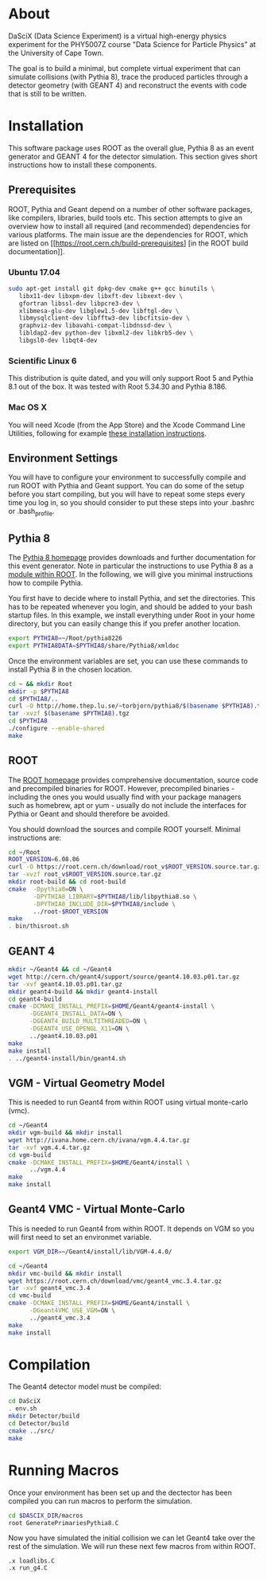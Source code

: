 
* About

DaSciX (Data Science Experiment) is a virtual high-energy physics
experiment for the PHY5007Z course "Data Science for Particle Physics"
at the University of Cape Town.

The goal is to build a minimal, but complete virtual experiment that
can simulate collisions (with Pythia 8), trace the produced particles
through a detector geometry (with GEANT 4) and reconstruct the events
with code that is still to be written.

* Installation

This software package uses ROOT as the overall glue, Pythia 8 as an
event generator and GEANT 4 for the detector simulation. This section
gives short instructions how to install these components.

** Prerequisites

ROOT, Pythia and Geant depend on a number of other software packages,
like compilers, libraries, build tools etc. This section attempts to
give an overview how to install all required (and recommended)
dependencies for various platforms. The main issue are the
dependencies for ROOT, which are listed on
[[https://root.cern.ch/build-prerequisites] [in the ROOT build
documentation]].

*** Ubuntu 17.04

#+BEGIN_SRC sh
sudo apt-get install git dpkg-dev cmake g++ gcc binutils \
   libx11-dev libxpm-dev libxft-dev libxext-dev \
   gfortran libssl-dev libpcre3-dev \
   xlibmesa-glu-dev libglew1.5-dev libftgl-dev \
   libmysqlclient-dev libfftw3-dev libcfitsio-dev \
   graphviz-dev libavahi-compat-libdnssd-dev \
   libldap2-dev python-dev libxml2-dev libkrb5-dev \
   libgsl0-dev libqt4-dev
#+END_SRC


*** Scientific Linux 6

This distribution is quite dated, and you will only support Root 5 and
Pythia 8.1 out of the box. It was tested with Root 5.34.30 and Pythia
8.186.

*** Mac OS X

You will need Xcode (from the App Store) and the Xcode Command Line
Utilities, following for example
[[http://osxdaily.com/2014/02/12/install-command-line-tools-mac-os-x/][these
installation instructions]].




** Environment Settings

You will have to configure your environment to successfully compile
and run ROOT with Pythia and Geant support. You can do some of the
setup before you start compiling, but you will have to repeat some
steps every time you log in, so you should consider to put these steps
into your .bashrc or .bash_profile.


** Pythia 8

The [[http://home.thep.lu.se/~torbjorn/pythia81html/ROOTusage.html][Pythia 8 homepage]] provides downloads and further documentation for
this event generator. Note in particular the instructions to use
Pythia 8 as a [[http://home.thep.lu.se/~torbjorn/pythia81html/ROOTusage.html][module within ROOT]]. In the following, we will give you
minimal instructions how to compile Pythia.

You first have to decide where to install Pythia, and set the
directories. This has to be repeated whenever you login, and should be
added to your bash startup files. In this example, we install
everything under Root in your home directory, but you can easily change
this if you prefer another location.
#+Begin_src sh
export PYTHIA8=~/Root/pythia8226
export PYTHIA8DATA=$PYTHIA8/share/Pythia8/xmldoc
#+END_SRC

Once the environment variables are set, you can use these commands to
install Pythia 8 in the chosen location.

#+BEGIN_SRC sh
cd ~ && mkdir Root
mkdir -p $PYTHIA8
cd $PYTHIA8/..
curl -O http://home.thep.lu.se/~torbjorn/pythia8/$(basename $PYTHIA8).tgz
tar -xvzf $(basename $PYTHIA8).tgz
cd $PYTHIA8
./configure --enable-shared
make
#+END_SRC

** ROOT

The [[http://root.cern.ch][ROOT homepage]] provides comprehensive documentation, source code
and precompiled binaries for ROOT. However, precompiled binaries - including the
ones you would usually find with your package managers such as
homebrew, apt or yum - usually do not include the interfaces for
Pythia or Geant and should therefore be avoided.

You should download the sources and compile ROOT yourself. Minimal
instructions are:
#+BEGIN_SRC sh
cd ~/Root
ROOT_VERSION=6.08.06
curl -O https://root.cern.ch/download/root_v$ROOT_VERSION.source.tar.gz
tar -xvzf root_v$ROOT_VERSION.source.tar.gz
mkdir root-build && cd root-build
cmake  -Dpythia8=ON \
       -DPYTHIA8_LIBRARY=$PYTHIA8/lib/libpythia8.so \
       -DPYTHIA8_INCLUDE_DIR=$PYTHIA8/include \
       ../root-$ROOT_VERSION
make
. bin/thisroot.sh
#+END_SRC


** GEANT 4

#+Begin_src sh
mkdir ~/Geant4 && cd ~/Geant4
wget http://cern.ch/geant4/support/source/geant4.10.03.p01.tar.gz
tar -xvf geant4.10.03.p01.tar.gz
mkdir geant4-build && mkdir geant4-install
cd geant4-build
cmake -DCMAKE_INSTALL_PREFIX=$HOME/Geant4/geant4-install \
      -DGEANT4_INSTALL_DATA=ON \
      -DGEANT4_BUILD_MULTITHREADED=ON \
      -DGEANT4_USE_OPENGL_X11=ON \
      ../geant4.10.03.p01
make
make install
. ../geant4-install/bin/geant4.sh
#+END_SRC


** VGM - Virtual Geometry Model

This is needed to run Geant4 from within ROOT using virtual monte-carlo (vmc).

#+Begin_src sh
cd ~/Geant4
mkdir vgm-build && mkdir install
wget http://ivana.home.cern.ch/ivana/vgm.4.4.tar.gz
tar -xvf vgm.4.4.tar.gz
cd vgm-build
cmake -DCMAKE_INSTALL_PREFIX=$HOME/Geant4/install \
      ../vgm.4.4
make
make install
#+END_SRC


** Geant4 VMC - Virtual Monte-Carlo

This is needed to run Geant4 from within ROOT. It depends on VGM so you will
first need to set an environmet variable.

#+Begin_src sh
export VGM_DIR=~/Geant4/install/lib/VGM-4.4.0/
#+END_SRC

#+Begin_src sh
cd ~/Geant4
mkdir vmc-build && mkdir install
wget https://root.cern.ch/download/vmc/geant4_vmc.3.4.tar.gz
tar -xvf geant4_vmc.3.4
cd vmc-build
cmake -DCMAKE_INSTALL_PREFIX=$HOME/Geant4/install \
      -DGeant4VMC_USE_VGM=ON \
      ../geant4_vmc.3.4
make
make install
#+END_SRC


* Compilation

The Geant4 detector model must be compiled:
#+BEGIN_SRC sh
cd DaSciX
. env.sh
mkdir Detector/build
cd Detector/build
cmake ../src/
make
#+END_SRC

* Running Macros

Once your environment has been set up and the dectector has been compiled you can run macros to perform the simulation.

#+BEGIN_SRC sh
cd $DASCIX_DIR/macros
root GeneratePrimariesPythia8.C
#+END_SRC

Now you have simulated the initial collision we can let Geant4 take over the rest of the simulation. We will run these next few macros from within ROOT.

#+BEGIN_SRC root
.x loadlibs.C
.x run_g4.C
#+END_SRC
